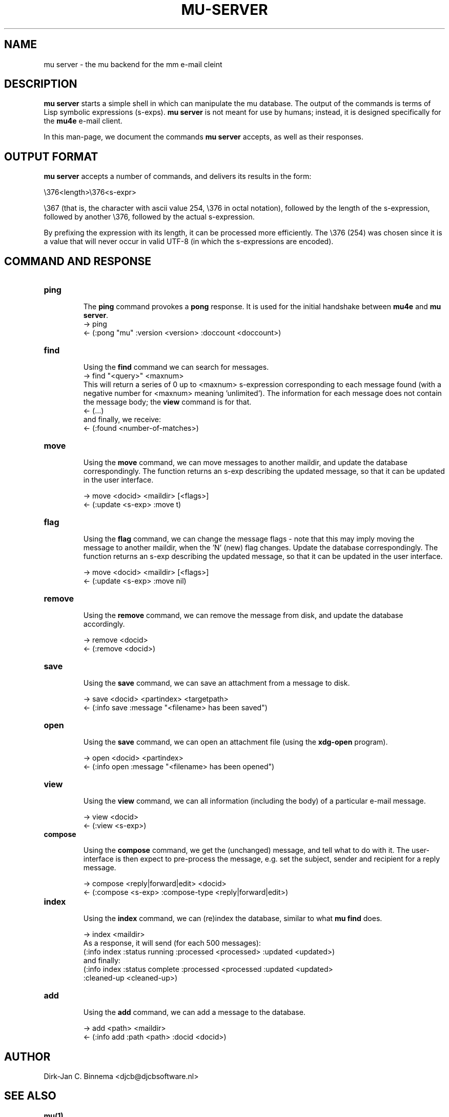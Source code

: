 .TH MU-SERVER 1 "December 2011" "User Manuals"

.SH NAME

mu server \- the mu backend for the mm e-mail cleint

.SH DESCRIPTION

\fBmu server\fR starts a simple shell in which can manipulate the mu
database. The output of the commands is terms of Lisp symbolic expressions
(s-exps). \fBmu server\fR is not meant for use by humans; instead, it is
designed specifically for the \fBmu4e\fR e-mail client.

In this man-page, we document the commands \fBmu server\fR accepts, as well as
their responses.

.SH OUTPUT FORMAT

\fBmu server\fR accepts a number of commands, and delivers its results in
the form:

.nf
   \\376<length>\\376<s-expr>
.fi

\\367 (that is, the character with ascii value 254, \\376 in octal notation),
followed by the length of the s-expression, followed by another \\376,
followed by the actual s-expression.

By prefixing the expression with its length, it can be processed more
efficiently. The \\376 (254) was chosen since it is a value that will never
occur in valid UTF-8 (in which the s-expressions are encoded).

.SH COMMAND AND RESPONSE


.TP
.B ping

The \fBping\fR command provokes a \fBpong\fR response. It is used for the initial
handshake between \fBmu4e\fR and \fBmu server\fR.
.nf
-> ping
<- (:pong "mu" :version <version> :doccount <doccount>)
.fi

.TP
.B find

Using the \fBfind\fR command we can search for messages.
.nf
-> find "<query>" <maxnum>
.fi
This will return a series of 0 up to <maxnum> s-expression corresponding to each
message found (with a negative number for <maxnum> meaning 'unlimited'). The
information for each message does not contain the message body; the \fBview\fR
command is for that.
.nf
<- (...)
.fi
and finally, we receive:
.nf
<- (:found <number-of-matches>)
.fi



.TP
.B move

Using the \fBmove\fR command, we can move messages to another maildir, and
update the database correspondingly. The function returns an s-exp describing
the updated message, so that it can be updated in the user interface.

.nf
-> move <docid> <maildir> [<flags>]
<- (:update <s-exp> :move t)
.fi

.TP
.B flag

Using the \fBflag\fR command, we can change the message flags - note that this
may imply moving the message to another maildir, when the 'N' (new) flag
changes. Update the database correspondingly. The function returns an s-exp
describing the updated message, so that it can be updated in the user
interface.

.nf
-> move <docid> <maildir> [<flags>]
<- (:update <s-exp> :move nil)
.fi

.TP
.B remove

Using the \fBremove\fR command, we can remove the message from disk, and
update the database accordingly.

.nf
-> remove <docid>
<- (:remove <docid>)
.fi

.TP
.B save

Using the \fBsave\fR command, we can save an attachment from a message to disk.

.nf
-> save <docid> <partindex> <targetpath>
<- (:info save :message "<filename> has been saved")
.fi

.TP
.B open

Using the \fBsave\fR command, we can open an attachment file (using the
\fBxdg-open\fR program).

.nf
-> open <docid> <partindex>
<- (:info open :message "<filename> has been opened")
.fi


.TP
.B view

Using the \fBview\fR command, we can all information (including the body) of a
particular e-mail message.

.nf
-> view <docid>
<- (:view <s-exp>)
.fi

.TP
.B compose

Using the \fBcompose\fR command, we get the (unchanged) message, and tell what
to do with it. The user-interface is then expect to pre-process the message,
e.g. set the subject, sender and recipient for a reply message.

.nf
-> compose <reply|forward|edit> <docid>
<- (:compose <s-exp> :compose-type <reply|forward|edit>)
.fi


.TP
.B index

Using the \fBindex\fR command, we can (re)index the database, similar to what
\fBmu find\fR does.

.nf
-> index <maildir>
.fi
As a response, it will send (for each 500 messages):
.nf
(:info index :status running :processed <processed> :updated <updated>)
.fi
and finally:
.nf
(:info index :status complete :processed <processed :updated <updated>
 :cleaned-up <cleaned-up>)
.fi


.TP
.B add

Using the \fBadd\fR command, we can add a message to the database.

.nf
-> add <path> <maildir>
<- (:info add :path <path> :docid <docid>)
.fi



.SH AUTHOR
Dirk-Jan C. Binnema <djcb@djcbsoftware.nl>

.SH "SEE ALSO"
.BR mu(1)
